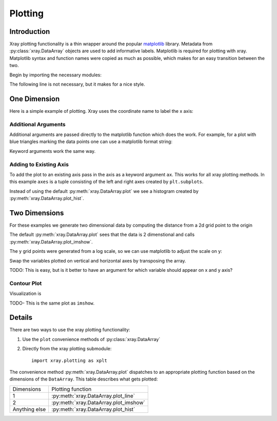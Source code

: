Plotting
========

Introduction
------------

Xray plotting functionality is a thin wrapper around the popular
`matplotlib <http://matplotlib.org/>`__ library. 
Metadata from :py:class:`xray.DataArray` objects are used to add
informative labels. Matplotlib is required for plotting with xray.
Matplotlib syntax and function names were copied as much as possible, which
makes for an easy transition between the two.

Begin by importing the necessary modules:

.. ipython:: python

    import numpy as np
    import xray
    import matplotlib.pyplot as plt

The following line is not necessary, but it makes for a nice style.

.. ipython:: python

    plt.style.use('ggplot')

One Dimension
-------------

Here is a simple example of plotting.
Xray uses the coordinate name to label the x axis:

.. ipython:: python

    t = np.linspace(0, 2*np.pi)
    sinpts = xray.DataArray(np.sin(t), {'t': t}, name='sin(t)')

    @savefig plotting_example_sin.png width=4in
    sinpts.plot()

Additional Arguments 
~~~~~~~~~~~~~~~~~~~~~

Additional arguments are passed directly to the matplotlib function which
does the work. For example,
for a plot with blue triangles marking the data points one can use a
matplotlib format string:

.. ipython:: python

    @savefig plotting_example_sin2.png width=4in
    sinpts.plot('b-^')

Keyword arguments work the same way.

Adding to Existing Axis
~~~~~~~~~~~~~~~~~~~~~~~

To add the plot to an existing axis pass in the axis as a keyword argument
``ax``. This works for all xray plotting methods.
In this example ``axes`` is a tuple consisting of the left and right
axes created by ``plt.subplots``.

.. ipython:: python

    fig, axes = plt.subplots(ncols=2)

    axes

    sinpts.plot(ax=axes[0])
    sinpts.plot_hist(ax=axes[1])

    @savefig plotting_example_existing_axes.png width=6in
    plt.show()

Instead of using the default :py:meth:`xray.DataArray.plot` we see a
histogram created by :py:meth:`xray.DataArray.plot_hist`.

Two Dimensions
--------------

For these examples we generate two dimensional data by computing the distance
from a 2d grid point to the origin

.. ipython:: python

    x = np.linspace(-5, 10, num=6)
    y = np.logspace(0, 1.2, num=7)
    xy = np.dstack(np.meshgrid(x, y))

    distance = np.linalg.norm(xy, axis=2)

    distance = xray.DataArray(distance, {'x': x, 'y': y})
    distance

The default :py:meth:`xray.DataArray.plot` sees that the data is 2 dimenstional
and calls :py:meth:`xray.DataArray.plot_imshow`. 

.. ipython:: python

    @savefig plotting_example_2d.png width=4in
    distance.plot()

The y grid points were generated from a log scale, so we can use matplotlib
to adjust the scale on y:

.. ipython:: python

    plt.yscale('log')

    @savefig plotting_example_2d3.png width=4in
    distance.plot()

Swap the variables plotted on vertical and horizontal axes by transposing the array.

TODO: This is easy, but is it better to have an argument for which variable
should appear on x and y axis?

.. ipython:: python

    @savefig plotting_example_2d2.png width=4in
    distance.T.plot()


Contour Plot
~~~~~~~~~~~~

Visualization is 

.. ipython:: python

    @savefig plotting_example_contour.png width=4in
    distance.plot_contourf()
 
TODO- This  is the same plot as ``imshow``.

Details
-------

There are two ways to use the xray plotting functionality:

1. Use the ``plot`` convenience methods of :py:class:`xray.DataArray` 
2. Directly from the xray plotting submodule::

    import xray.plotting as xplt

The convenience method :py:meth:`xray.DataArray.plot` dispatches to an appropriate
plotting function based on the dimensions of the ``DataArray``. This table
describes what gets plotted:

=============== ======================================
Dimensions      Plotting function
--------------- --------------------------------------
1               :py:meth:`xray.DataArray.plot_line` 
2               :py:meth:`xray.DataArray.plot_imshow` 
Anything else   :py:meth:`xray.DataArray.plot_hist` 
=============== ======================================
